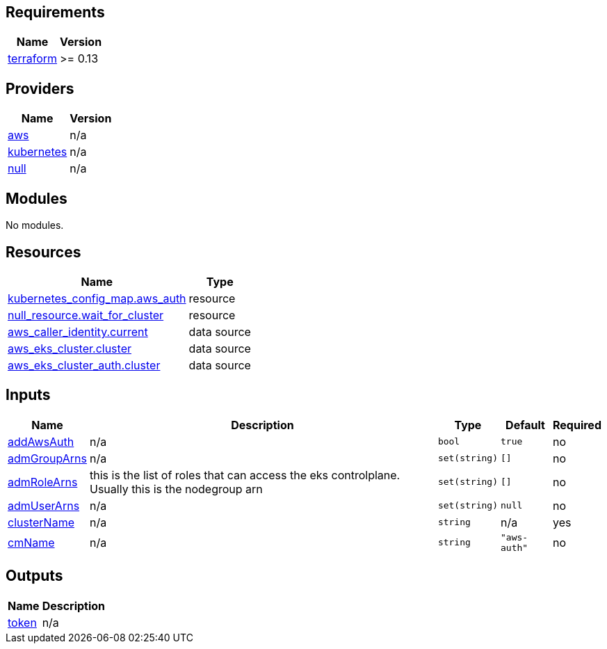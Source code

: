 == Requirements

[cols="a,a",options="header,autowidth"]
|===
|Name |Version
|[[requirement_terraform]] <<requirement_terraform,terraform>> |>= 0.13
|===

== Providers

[cols="a,a",options="header,autowidth"]
|===
|Name |Version
|[[provider_aws]] <<provider_aws,aws>> |n/a
|[[provider_kubernetes]] <<provider_kubernetes,kubernetes>> |n/a
|[[provider_null]] <<provider_null,null>> |n/a
|===

== Modules

No modules.

== Resources

[cols="a,a",options="header,autowidth"]
|===
|Name |Type
|https://registry.terraform.io/providers/hashicorp/kubernetes/latest/docs/resources/config_map[kubernetes_config_map.aws_auth] |resource
|https://registry.terraform.io/providers/hashicorp/null/latest/docs/resources/resource[null_resource.wait_for_cluster] |resource
|https://registry.terraform.io/providers/hashicorp/aws/latest/docs/data-sources/caller_identity[aws_caller_identity.current] |data source
|https://registry.terraform.io/providers/hashicorp/aws/latest/docs/data-sources/eks_cluster[aws_eks_cluster.cluster] |data source
|https://registry.terraform.io/providers/hashicorp/aws/latest/docs/data-sources/eks_cluster_auth[aws_eks_cluster_auth.cluster] |data source
|===

== Inputs

[cols="a,a,a,a,a",options="header,autowidth"]
|===
|Name |Description |Type |Default |Required
|[[input_addAwsAuth]] <<input_addAwsAuth,addAwsAuth>>
|n/a
|`bool`
|`true`
|no

|[[input_admGroupArns]] <<input_admGroupArns,admGroupArns>>
|n/a
|`set(string)`
|`[]`
|no

|[[input_admRoleArns]] <<input_admRoleArns,admRoleArns>>
|this is the list of roles that can access the eks controlplane. Usually this is the nodegroup arn
|`set(string)`
|`[]`
|no

|[[input_admUserArns]] <<input_admUserArns,admUserArns>>
|n/a
|`set(string)`
|`null`
|no

|[[input_clusterName]] <<input_clusterName,clusterName>>
|n/a
|`string`
|n/a
|yes

|[[input_cmName]] <<input_cmName,cmName>>
|n/a
|`string`
|`"aws-auth"`
|no

|===

== Outputs

[cols="a,a",options="header,autowidth"]
|===
|Name |Description
|[[output_token]] <<output_token,token>> |n/a
|===